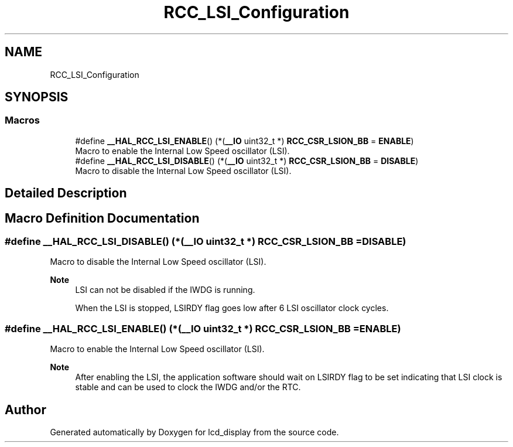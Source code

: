 .TH "RCC_LSI_Configuration" 3 "Thu Oct 29 2020" "lcd_display" \" -*- nroff -*-
.ad l
.nh
.SH NAME
RCC_LSI_Configuration
.SH SYNOPSIS
.br
.PP
.SS "Macros"

.in +1c
.ti -1c
.RI "#define \fB__HAL_RCC_LSI_ENABLE\fP()   (*(\fB__IO\fP uint32_t *) \fBRCC_CSR_LSION_BB\fP = \fBENABLE\fP)"
.br
.RI "Macro to enable the Internal Low Speed oscillator (LSI)\&. "
.ti -1c
.RI "#define \fB__HAL_RCC_LSI_DISABLE\fP()   (*(\fB__IO\fP uint32_t *) \fBRCC_CSR_LSION_BB\fP = \fBDISABLE\fP)"
.br
.RI "Macro to disable the Internal Low Speed oscillator (LSI)\&. "
.in -1c
.SH "Detailed Description"
.PP 

.SH "Macro Definition Documentation"
.PP 
.SS "#define __HAL_RCC_LSI_DISABLE()   (*(\fB__IO\fP uint32_t *) \fBRCC_CSR_LSION_BB\fP = \fBDISABLE\fP)"

.PP
Macro to disable the Internal Low Speed oscillator (LSI)\&. 
.PP
\fBNote\fP
.RS 4
LSI can not be disabled if the IWDG is running\&. 
.PP
When the LSI is stopped, LSIRDY flag goes low after 6 LSI oscillator clock cycles\&. 
.RE
.PP

.SS "#define __HAL_RCC_LSI_ENABLE()   (*(\fB__IO\fP uint32_t *) \fBRCC_CSR_LSION_BB\fP = \fBENABLE\fP)"

.PP
Macro to enable the Internal Low Speed oscillator (LSI)\&. 
.PP
\fBNote\fP
.RS 4
After enabling the LSI, the application software should wait on LSIRDY flag to be set indicating that LSI clock is stable and can be used to clock the IWDG and/or the RTC\&. 
.RE
.PP

.SH "Author"
.PP 
Generated automatically by Doxygen for lcd_display from the source code\&.

